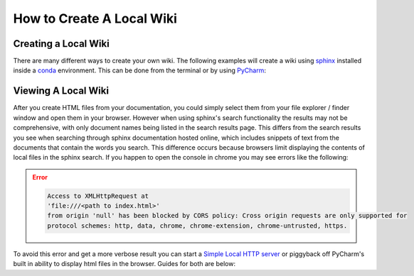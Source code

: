 ==========================
How to Create A Local Wiki
==========================

Creating a Local Wiki
=====================

There are many different ways to create your own wiki. The following examples will
create a wiki using `sphinx <https://www.sphinx-doc.org/en/master/index.html>`_ installed
inside a `conda <https://docs.conda.io/en/latest/>`_ environment. This can be done
from the terminal or by using `PyCharm <https://www.jetbrains.com/pycharm/>`_:

    ..  tabs::

        ..  group-tab:: Windows

            ..  tabs::

                ..  group-tab:: Terminal


                    ..  code-block:: bash

                        # Create and navigate to a directory that will house your wiki
                        $ mkdir wiki_test
                        $ cd wiki_test/

                        # Create a new conda environment
                        $ conda create --name wiki_test python=3.8

                        # Activate the conda environment you just created
                        $ conda activate wiki_test

                        # Install Sphinx
                        $ conda install sphinx

                    ..  note::

                            When installing packages conda will ask for your permission you to proceed
                            (``Proceed ([y]/n)?``). To continue just type ``y``

                    ..  code-block:: bash

                        # Initialize a default sphinx project by running the command ``sphinx-quickstart``
                        # Follow the instructions in the command prompt. You can accept all of the defaults
                        # (displayed to you within brackets) but you still have to specify Project and Author names.
                        $ sphinx-quickstart

                        # Build HTML docs inside the newly created ``_build`` directory.
                        $ make html

                    *   From this point you can navigate to ``_build/html/index.html`` and open index.html in your browser of choice to see
                        your newly created documentation.
                    *   You can now start writing documentation inside of your base directory (``wiki_test``).


                ..  group-tab:: PyCharm

                    #.  With PyCharm open select **File > New Project...**
                    #.  Choose your project location. (e.g. ``C:\PycharmProjects\test_wiki``)
                    #.  Under **Python Interpreter** create a new environment using Conda
                    #.  Select your python version (For this example we will use ``3.8``)
                    #.  Click the **Create** button to create your project.
                    #.  Select the terminal tab at the bottom of the PyCharm window. From the terminal run the followng:

                    ..  code-block:: bash

                        # Install Sphinx.
                        # During this process conda will ask for your permission you to proceed (``Proceed ([y]/n)?``).
                        # To continue just type ``y``
                        $ conda install sphinx

                        # Initialize a default sphinx project by running the command ``sphinx-quickstart``
                        # Follow the instructions in the command prompt. You can accept all of the defaults
                        # (displayed to you within brackets) but you still have to specify Project and Author names.
                        $ sphinx-quickstart

                        # Build HTML docs inside the newly created ``_build`` directory.
                        $ make html

                    *   From this point you can navigate to ``_build/html/index.html`` and open index.html
                        from PyCharm or in your browser to view your newly created documentation.
                    *   You can now start writing documentation inside of your base directory (``wiki_test``).

        ..  group-tab:: Mac

            ..  tabs::

                ..  group-tab:: Terminal

                    ..  error::

                        No Documentation Avaliable Yet

                ..  group-tab:: PyCharm

                    ..  error::

                        No Documentation Avaliable Yet

.. _Viewing A Local Wiki:

Viewing A Local Wiki
====================

After you create HTML files from your documentation, you could simply select them from your file explorer / finder window and open them
in your browser. However when using sphinx's search functionality the results may not be comprehensive, with only document
names being listed in the search results page. This differs from the search results you see
when searching through sphinx documentation hosted online, which includes snippets of text from the documents that contain
the words you search. This difference occurs because browsers limit displaying the contents of local
files in the sphinx search. If you happen to open the console in chrome you may see errors like the following:

..  error::

    ..  code-block::

            Access to XMLHttpRequest at
            'file:///<path to index.html>'
            from origin 'null' has been blocked by CORS policy: Cross origin requests are only supported for
            protocol schemes: http, data, chrome, chrome-extension, chrome-untrusted, https.

To avoid this error and get a more verbose result you can start a
`Simple Local HTTP server <https://developer.mozilla.org/en-US/docs/Learn/Common_questions/set_up_a_local_testing_server>`_
or piggyback off PyCharm's built in ability to display html files in the browser. Guides for both are
below:

..  tabs::

    ..  group-tab:: Windows

            ..  tabs::

                ..  group-tab:: Terminal

                    ..  code-block:: bash

                        # Navigate to your documentation's root directory
                        $ cd wiki_test

                        # Start a local HTTP server
                        # The terminal will then display a message like "Serving HTTP on :: port 8000"
                        $ python -m http.server


                    ..  note::

                        When running the http.server command, A popup may appear asking you to enable some permissions.
                        Acceptthe permissions for the command to continue execution.

                    *   From this point you can open your browser to `http://localhost:8000/ <http://localhost:8000/>`_.
                    *   In the browser you can navigate to ``_build/html/``. From there you can open up your
                        documentation html pages.

                ..  group-tab:: PyCharm

                    To learn more check out `PyCharms built-in HTML preview <https://www.jetbrains.com/help/pycharm/editing-html-files.html#ws_html_preview_output_built_in_browser>`_

                    *   Open a ``.html`` file built by your project directory (e.g. ``test_wiki/_build/html/index.html``)
                    *   Move your mouse inside the file window. In the upper left hand part of the window you
                        should be able to see icons for different browsers. Select a browser of your choice
                        and pycharm will open the page for you in the browser.
                    *   Alternatively you can select **View > Open in Browser** and select the browser
                        of your choice.

    ..  group-tab:: Mac

        ..  tabs::

            ..  group-tab:: Terminal

                ..  error::

                    No Documentation Avaliable Yet

            ..  group-tab:: PyCharm

                ..  error::

                    No Documentation Avaliable Yet
